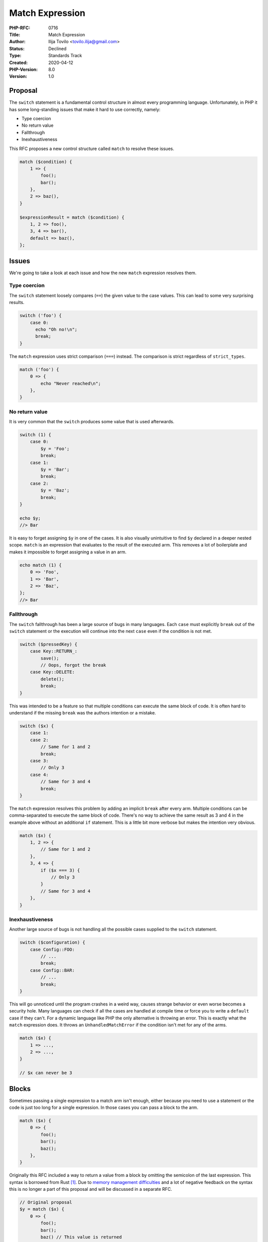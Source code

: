 Match Expression
================

:PHP-RFC: 0716
:Title: Match Expression
:Author: Ilija Tovilo <tovilo.ilija@gmail.com>
:Status: Declined
:Type: Standards Track
:Created: 2020-04-12
:PHP-Version: 8.0
:Version: 1.0

Proposal
--------

The ``switch`` statement is a fundamental control structure in almost
every programming language. Unfortunately, in PHP it has some
long-standing issues that make it hard to use correctly, namely:

-  Type coercion
-  No return value
-  Fallthrough
-  Inexhaustiveness

This RFC proposes a new control structure called ``match`` to resolve
these issues.

.. code:: php

   match ($condition) {
       1 => {
           foo();
           bar();
       },
       2 => baz(),
   }

   $expressionResult = match ($condition) {
       1, 2 => foo(),
       3, 4 => bar(),
       default => baz(),
   };

Issues
------

We're going to take a look at each issue and how the new ``match``
expression resolves them.

Type coercion
~~~~~~~~~~~~~

The ``switch`` statement loosely compares (``==``) the given value to
the case values. This can lead to some very surprising results.

.. code:: php

   switch ('foo') {
       case 0:
         echo "Oh no!\n";
         break;
   }

The ``match`` expression uses strict comparison (``===``) instead. The
comparison is strict regardless of ``strict_types``.

.. code:: php

   match ('foo') {
       0 => {
           echo "Never reached\n";
       },
   }

No return value
~~~~~~~~~~~~~~~

It is very common that the ``switch`` produces some value that is used
afterwards.

.. code:: php

   switch (1) {
       case 0:
           $y = 'Foo';
           break;
       case 1:
           $y = 'Bar';
           break;
       case 2:
           $y = 'Baz';
           break;
   }

   echo $y;
   //> Bar

It is easy to forget assigning ``$y`` in one of the cases. It is also
visually unintuitive to find ``$y`` declared in a deeper nested scope.
``match`` is an expression that evaluates to the result of the executed
arm. This removes a lot of boilerplate and makes it impossible to forget
assigning a value in an arm.

.. code:: php

   echo match (1) {
       0 => 'Foo',
       1 => 'Bar',
       2 => 'Baz',
   };
   //> Bar

Fallthrough
~~~~~~~~~~~

The ``switch`` fallthrough has been a large source of bugs in many
languages. Each ``case`` must explicitly ``break`` out of the ``switch``
statement or the execution will continue into the next ``case`` even if
the condition is not met.

.. code:: php

   switch ($pressedKey) {
       case Key::RETURN_:
           save();
           // Oops, forgot the break
       case Key::DELETE:
           delete();
           break;
   }

This was intended to be a feature so that multiple conditions can
execute the same block of code. It is often hard to understand if the
missing ``break`` was the authors intention or a mistake.

.. code:: php

   switch ($x) {
       case 1:
       case 2:
           // Same for 1 and 2
           break;
       case 3:
           // Only 3
       case 4:
           // Same for 3 and 4
           break;
   }

The ``match`` expression resolves this problem by adding an implicit
``break`` after every arm. Multiple conditions can be comma-separated to
execute the same block of code. There's no way to achieve the same
result as 3 and 4 in the example above without an additional ``if``
statement. This is a little bit more verbose but makes the intention
very obvious.

.. code:: php

   match ($x) {
       1, 2 => {
           // Same for 1 and 2
       },
       3, 4 => {
           if ($x === 3) {
               // Only 3
           }
           // Same for 3 and 4
       },
   }

Inexhaustiveness
~~~~~~~~~~~~~~~~

Another large source of bugs is not handling all the possible cases
supplied to the ``switch`` statement.

.. code:: php

   switch ($configuration) {
       case Config::FOO:
           // ...
           break;
       case Config::BAR:
           // ...
           break;
   }

This will go unnoticed until the program crashes in a weird way, causes
strange behavior or even worse becomes a security hole. Many languages
can check if all the cases are handled at compile time or force you to
write a ``default`` case if they can't. For a dynamic language like PHP
the only alternative is throwing an error. This is exactly what the
``match`` expression does. It throws an ``UnhandledMatchError`` if the
condition isn't met for any of the arms.

.. code:: php

   match ($x) {
       1 => ...,
       2 => ...,
   }

   // $x can never be 3

Blocks
------

Sometimes passing a single expression to a match arm isn't enough,
either because you need to use a statement or the code is just too long
for a single expression. In those cases you can pass a block to the arm.

.. code:: php

   match ($x) {
       0 => {
           foo();
           bar();
           baz();
       },
   }

Originally this RFC included a way to return a value from a block by
omitting the semicolon of the last expression. This syntax is borrowed
from Rust  [1]_. Due to `memory management
difficulties <https://github.com/php/php-src/pull/5448>`__ and a lot of
negative feedback on the syntax this is no longer a part of this
proposal and will be discussed in a separate RFC.

.. code:: php

   // Original proposal
   $y = match ($x) {
       0 => {
           foo();
           bar();
           baz() // This value is returned
       },
   };

   // Alternative syntax, <=
   $y = match ($x) {
       0 => {
           foo();
           bar();
           <= baz();
       },
   };

   // Alternative syntax, separate keyword
   $y = match ($x) {
       0 => {
           foo();
           bar();
           pass baz();
       },
   };

   // Alternative syntax, automatically return last expression regardless of semicolon
   $y = match ($x) {
       0 => {
           foo();
           bar();
           baz();
       },
   };

For the time being using blocks in match expressions that use the return
value in any way results in a compilation error:

.. code:: php

   $y = match ($x) {
       0 => {},
   };
   //> Match that is not used as a statement can't contain blocks

   foo(match ($x) {
       0 => {},
   });
   //> Match that is not used as a statement can't contain blocks

   1 + match ($x) {
       0 => {},
   };
   //> Match that is not used as a statement can't contain blocks

   //etc.

   // Only allowed form
   match ($x) {
       0 => {},
   }

Optional semicolon for match in statement form
----------------------------------------------

When using ``match`` as part of some other expression it is necessary to
terminate the statement with a semicolon.

.. code:: php

   $x = match ($y) { ... };

The same would usually be true if the ``match`` expression were used as
a standalone expression.

.. code:: php

   match ($y) {
       ...
   };

However, to make the ``match`` expression more similar to other
statements like ``if`` and ``switch`` we could allow dropping the
semicolon in this case only.

.. code:: php

   match ($y) {
       ...
   }

This introduces an ambiguity with the ``+`` and ``-`` unary operators.

.. code:: php

   match ($y) { ... }
   -1;

   // Could be parsed as

   // 1
   match ($y) { ... };
   -1;

   // 2
   match ($y) { ... } - 1;

A ``match`` that appears as the first element of a statement would
always be parsed as option 1 because there are no legitimate use cases
for binary operations at a statement level. All other cases work as
expected.

.. code:: php

   // These work fine
   $x = match ($y) { ... } - 1;
   foo(match ($y) { ... } - 1);
   $x[] = fn($y) => match ($y) { ... };
   // etc.

This is also how Rust solves this ambiguity [2]_.

.. code:: rust

   match true { _ => () } - 1;

   // warning: unused unary operation that must be used
   //  --> src/main.rs:2:28
   //   |
   // 2 |     match true { _ => () } - 1;
   //   |                            ^^^
   //   |

Because there was some controversy around this feature it was moved to a
secondary vote.

Allow dropping (true) condition
-------------------------------

It has been suggested to make no condition equivalent to ``(true)``.

.. code:: php

   match {
       $age >= 30 => {},
       $age >= 20 => {},
       $age >= 10 => {},
       default => {},
   }

   // Equivalent to

   match (true) {
       $age >= 30 => {},
       $age >= 20 => {},
       $age >= 10 => {},
       default => {},
   }

The keyword ``match`` could be a bit misleading here. A potential gotcha
is passing truthy values to the match which will not work as intended.
But of course this issue remains regardless of dropping ``(true)`` or
not.

.. code:: php

   match {
       preg_match(...) => {}, // preg_match returns 1 which is NOT identical (===) to true
   }

Because I have no strong opinion on this it will be moved to a secondary
vote.

Miscellaneous
-------------

Arbitrary expressions
~~~~~~~~~~~~~~~~~~~~~

A match condition can be any arbitrary expression. Analogous to
``switch`` each condition will be checked from top to bottom until the
first one matches. If a condition matches the remaining conditions won't
be evaluated.

.. code:: php

   match ($x) {
       foo() => ...,
       $this->bar() => ..., // bar() isn't called if foo() matched with $x
       $this->baz => ...,
       // etc.
   }

break/continue
~~~~~~~~~~~~~~

Just like with the switch you can use ``break`` to break out of the
executed arm.

.. code:: php

   match ($x) {
       $y => {
           if ($condition) {
               break;
           }

           // Not executed if $condition is true
       },
   }

Unlike the switch using ``continue`` targeting the ``match`` expression
will trigger a compilation error.

.. code:: php

   match ($i) {
       default => {
           continue;
       },
   }
   //> Fatal error: "continue" targeting match is disallowed. Did you mean to use "break" or "continue 2"?

goto
~~~~

Like with the ``switch`` you can use ``goto`` to jump out of ``match``
expressions.

.. code:: php

   match ($a) {
       1 => {
           match ($b) {
               2 => {
                   goto end_of_match;
               },
           }
       },
   }

   end_of_match:

It is not allowed to jump into match expressions.

.. code:: php

   goto match_arm;

   match ($b) {
       1 => {
           match_arm:
       },
   }

   //> Fatal error: 'goto' into loop, switch or match is disallowed

return
~~~~~~

``return`` behaves the same as in any other context. It will return from
the function.

.. code:: php

   function foo($x) {
       match ($x) {
           1 => {
               return;
           },
       }

       // Not executed if $x is 1
   }

Future scope
------------

Block expressions
~~~~~~~~~~~~~~~~~

As mentioned above block expressions will be discussed in a separate
RFC. We'll also use this opportunity to think about blocks in arrow
functions.

Pattern matching
~~~~~~~~~~~~~~~~

I have experimented with pattern matching  [3]_ and decided not to
include it in this RFC. Pattern matching is a complex topic and requires
a lot of thought. Each pattern should be discussed in detail in a
separate RFC.

.. code:: php

   // With pattern matching
   match ($value) {
       let $a => ..., // Identifer pattern
       let 'foo' => ..., // Scalar pattern
       let 0..<10 => ..., // Range pattern
       let is string => ..., // Type pattern
       let [1, 2, $c] => ..., // Array pattern
       let Foo { foo: 1, getBar(): 2 } => ..., // Object pattern
       let $str @ is string if $str !== '' => ..., // Guard

       // Algebraic data types if we ever get them
       let Ast::BinaryExpr($lhs, '+', $rhs) => ...,
   }

   // Without pattern matching
   match (true) {
       true => $value ..., // Identifier pattern
       'foo' => ..., // Scalar pattern
       $value >= 0 && $value < 10 => ..., // Range pattern
       is_string($value) => ..., // Type pattern
       count($value) === 3
           && isset($value[0]) && $value[0] === 1
           && isset($value[1]) && $value[1] === 2
           && isset($value[2]) => $value[2] ..., // Array pattern
       $value instanceof Foo
           && $value->foo === 1
           && $value->getBar() === 2 => ..., // Object pattern
       is_string($str) && $str !== '' => ..., // Guard
   }

Explicit fallthrough
~~~~~~~~~~~~~~~~~~~~

Some people have suggested allowing explicit fallthrough to the next
arm. This is, however, not a part of this RFC.

.. code:: php

   match ($x) {
       1 => {
           foo();
           fallthrough;
       },
       2 => {
           bar();
       },
   }

   // 1 calls foo() and bar()
   // 2 only calls bar()

This would require a few sanity checks with pattern matching.

.. code:: php

   match ($x) {
       $a => { fallthrough; },
       $b => { /* $b is undefined */ },
   }

"Why don't you just use x"
--------------------------

if statements
~~~~~~~~~~~~~

.. code:: php

   if ($x === 1) {
       $y = ...;
   } elseif ($x === 2) {
       $y = ...;
   } elseif ($x === 3) {
       $y = ...;
   }

Needless to say this is incredibly verbose and there's a lot of
repetition. It also can't make use of the jumptable optimization. You
must also not forget to write an ``else`` statement to catch unexpected
values.

Hash maps
~~~~~~~~~

.. code:: php

   $y = [
       1 => ...,
       2 => ...,
   ][$x];

This code will execute every single "arm", not just the one that is
finally returned. It will also build a hash map in memory every time it
is executed. And again, you must not forget to handle unexpected values.

Nested ternary operators
~~~~~~~~~~~~~~~~~~~~~~~~

.. code:: php

   $y = $x === 1 ? ...
     : ($x === 2 ? ...
     : ($x === 3 ? ...
     : 0));

The parentheses make it hard to read and it's easy to make mistakes and
there is no jumptable optimization. Adding more cases will make the
situation worse.

Backward Incompatible Changes
-----------------------------

``match`` was added as a keyword (``reserved_non_modifiers``). This
means it can't be used in the following contexts anymore:

-  namespaces
-  class names
-  function names
-  global constants

Note that it will continue to work in method names and class constants.

Proposed Voting Choices
-----------------------

Voting starts 2020-04-25 and ends 2020-05-09.

As this is a language change, a 2/3 majority is required.

Question: Would you like to add match expressions to the language?
~~~~~~~~~~~~~~~~~~~~~~~~~~~~~~~~~~~~~~~~~~~~~~~~~~~~~~~~~~~~~~~~~~

Voting Choices
^^^^^^^^^^^^^^

-  Yes
-  No

Secondary vote (choice with the most votes is picked):

Question: Should the semicolon for match in statement form be optional?
~~~~~~~~~~~~~~~~~~~~~~~~~~~~~~~~~~~~~~~~~~~~~~~~~~~~~~~~~~~~~~~~~~~~~~~

.. _voting-choices-1:

Voting Choices
^^^^^^^^^^^^^^

-  Yes
-  No

Secondary vote (choice with the most votes is picked):

Question: Should we allow dropping (true) condition?
~~~~~~~~~~~~~~~~~~~~~~~~~~~~~~~~~~~~~~~~~~~~~~~~~~~~

.. _voting-choices-2:

Voting Choices
^^^^^^^^^^^^^^

-  Yes
-  No

If you voted no, why?
~~~~~~~~~~~~~~~~~~~~~

#. Not interested
#. I don't want blocks
#. Missing return values in blocks
#. Missing pattern matching
#. Missing explicit fallthrough
#. BC break is not acceptable
#. Wanted `switch
   expressions <https://wiki.php.net/rfc/switch_expression>`__ instead
#. Other

Question: If you voted no, why?
~~~~~~~~~~~~~~~~~~~~~~~~~~~~~~~

.. _voting-choices-3:

Voting Choices
^^^^^^^^^^^^^^

-  1
-  2
-  3
-  4
-  5
-  6
-  7
-  8

.. [1]
   https://doc.rust-lang.org/reference/expressions/block-expr.html

.. [2]
   https://play.rust-lang.org/?version=stable&mode=debug&edition=2018&gist=31b5bca165323726e7aa8d14f62f94d5

.. [3]
   https://github.com/php/php-src/compare/master...iluuu1994:pattern-matching

Additional Metadata
-------------------

:Implementation: https://github.com/php/php-src/pull/5371
:Original Authors: Ilija Tovilo, tovilo.ilija@gmail.com
:Original PHP Version: PHP 8.0
:Slug: match_expression
:Supersedes: https://wiki.php.net/rfc/switch_expression
:Wiki URL: https://wiki.php.net/rfc/match_expression
